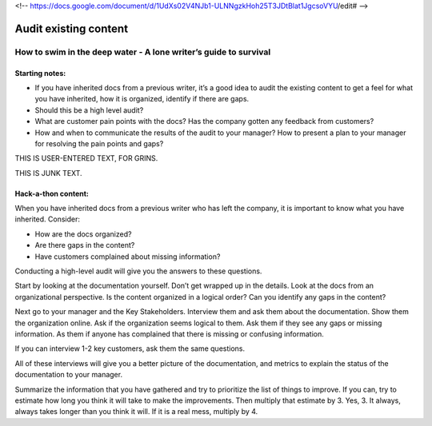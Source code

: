 <!-- https://docs.google.com/document/d/1UdXs02V4NJb1-ULNNgzkHoh25T3JDtBlat1JgcsoVYU/edit# -->

**********************
Audit existing content
**********************

How to swim in the deep water - A lone writer’s guide to survival
=================================================================

Starting notes:
---------------

* If you have inherited docs from a previous writer, it’s a good idea to audit the existing content to get a feel for what you have inherited, how it is organized, identify if there are gaps. 
* Should this be a high level audit?
* What are customer pain points with the docs? Has the company gotten any feedback from customers?
* How and when to communicate the results of the audit to your manager?  How to present a plan to your manager for resolving the pain points and gaps?

THIS IS USER-ENTERED TEXT, FOR GRINS.

THIS IS JUNK TEXT.

Hack-a-thon content:
--------------------

When you have inherited docs from a previous writer who has left the company, it is important to know what you have inherited. Consider: 

* How are the docs organized? 
* Are there gaps in the content?  
* Have customers complained about missing information? 

Conducting a high-level audit will give you the answers to these questions.

Start by looking at the documentation yourself. Don’t get wrapped up in the details. Look at the docs from an organizational perspective. Is the content organized in a logical order? Can you identify any gaps in the content?

Next go to your manager and the Key Stakeholders. Interview them and ask them about the documentation. Show them the organization online. Ask if the organization seems logical to them. Ask them if they see any gaps or missing information. As them if anyone has complained that there is missing or confusing information. 

If you can interview 1-2 key customers, ask them the same questions.

All of these interviews will give you a better picture of the documentation, and metrics to explain the status of the documentation to your manager. 

Summarize the information that you have gathered and try to prioritize the list of things to improve. If you can, try to estimate how long you think it will take to make the improvements. Then multiply that estimate by 3. Yes, 3. It always, always takes longer than you think it will. If it is a real mess, multiply by 4. 
